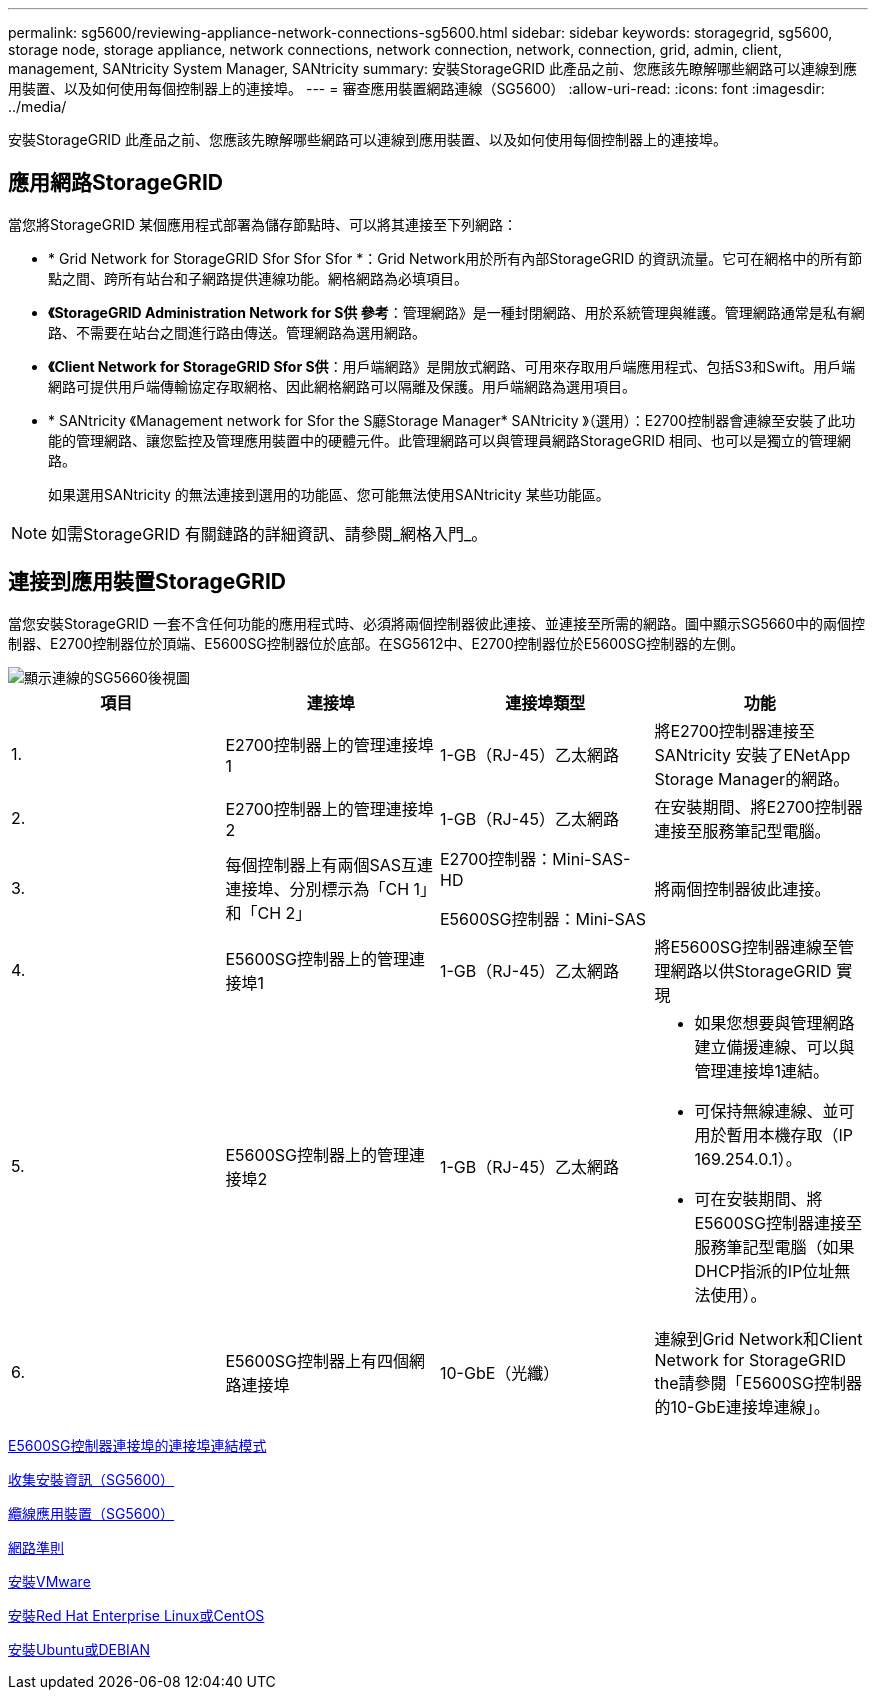 ---
permalink: sg5600/reviewing-appliance-network-connections-sg5600.html 
sidebar: sidebar 
keywords: storagegrid, sg5600, storage node, storage appliance, network connections, network connection, network, connection, grid, admin, client, management, SANtricity System Manager, SANtricity 
summary: 安裝StorageGRID 此產品之前、您應該先瞭解哪些網路可以連線到應用裝置、以及如何使用每個控制器上的連接埠。 
---
= 審查應用裝置網路連線（SG5600）
:allow-uri-read: 
:icons: font
:imagesdir: ../media/


[role="lead"]
安裝StorageGRID 此產品之前、您應該先瞭解哪些網路可以連線到應用裝置、以及如何使用每個控制器上的連接埠。



== 應用網路StorageGRID

當您將StorageGRID 某個應用程式部署為儲存節點時、可以將其連接至下列網路：

* * Grid Network for StorageGRID Sfor Sfor Sfor *：Grid Network用於所有內部StorageGRID 的資訊流量。它可在網格中的所有節點之間、跨所有站台和子網路提供連線功能。網格網路為必填項目。
* *《StorageGRID Administration Network for S供 參考*：管理網路》是一種封閉網路、用於系統管理與維護。管理網路通常是私有網路、不需要在站台之間進行路由傳送。管理網路為選用網路。
* *《Client Network for StorageGRID Sfor S供*：用戶端網路》是開放式網路、可用來存取用戶端應用程式、包括S3和Swift。用戶端網路可提供用戶端傳輸協定存取網格、因此網格網路可以隔離及保護。用戶端網路為選用項目。
* * SANtricity 《Management network for Sfor the S廳Storage Manager* SANtricity 》（選用）：E2700控制器會連線至安裝了此功能的管理網路、讓您監控及管理應用裝置中的硬體元件。此管理網路可以與管理員網路StorageGRID 相同、也可以是獨立的管理網路。
+
如果選用SANtricity 的無法連接到選用的功能區、您可能無法使用SANtricity 某些功能區。




NOTE: 如需StorageGRID 有關鏈路的詳細資訊、請參閱_網格入門_。



== 連接到應用裝置StorageGRID

當您安裝StorageGRID 一套不含任何功能的應用程式時、必須將兩個控制器彼此連接、並連接至所需的網路。圖中顯示SG5660中的兩個控制器、E2700控制器位於頂端、E5600SG控制器位於底部。在SG5612中、E2700控制器位於E5600SG控制器的左側。

image::../media/cabling_diagram.gif[顯示連線的SG5660後視圖]

|===
| 項目 | 連接埠 | 連接埠類型 | 功能 


 a| 
1.
 a| 
E2700控制器上的管理連接埠1
 a| 
1-GB（RJ-45）乙太網路
 a| 
將E2700控制器連接至SANtricity 安裝了ENetApp Storage Manager的網路。



 a| 
2.
 a| 
E2700控制器上的管理連接埠2
 a| 
1-GB（RJ-45）乙太網路
 a| 
在安裝期間、將E2700控制器連接至服務筆記型電腦。



 a| 
3.
 a| 
每個控制器上有兩個SAS互連連接埠、分別標示為「CH 1」和「CH 2」
 a| 
E2700控制器：Mini-SAS-HD

E5600SG控制器：Mini-SAS
 a| 
將兩個控制器彼此連接。



 a| 
4.
 a| 
E5600SG控制器上的管理連接埠1
 a| 
1-GB（RJ-45）乙太網路
 a| 
將E5600SG控制器連線至管理網路以供StorageGRID 實現



 a| 
5.
 a| 
E5600SG控制器上的管理連接埠2
 a| 
1-GB（RJ-45）乙太網路
 a| 
* 如果您想要與管理網路建立備援連線、可以與管理連接埠1連結。
* 可保持無線連線、並可用於暫用本機存取（IP 169.254.0.1）。
* 可在安裝期間、將E5600SG控制器連接至服務筆記型電腦（如果DHCP指派的IP位址無法使用）。




 a| 
6.
 a| 
E5600SG控制器上有四個網路連接埠
 a| 
10-GbE（光纖）
 a| 
連線到Grid Network和Client Network for StorageGRID the請參閱「E5600SG控制器的10-GbE連接埠連線」。

|===
xref:port-bond-modes-for-e5600sg-controller-ports.adoc[E5600SG控制器連接埠的連接埠連結模式]

xref:gathering-installation-information-sg5600.adoc[收集安裝資訊（SG5600）]

xref:cabling-appliance-sg5600.adoc[纜線應用裝置（SG5600）]

xref:../network/index.adoc[網路準則]

xref:../vmware/index.adoc[安裝VMware]

xref:../rhel/index.adoc[安裝Red Hat Enterprise Linux或CentOS]

xref:../ubuntu/index.adoc[安裝Ubuntu或DEBIAN]
